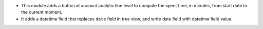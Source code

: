 * This module adds a button at account analytic line level to compute the spent
  time, in minutes, from start date to the current moment.
* It adds a datetime field that replaces ``date`` field in tree view, and write
  date field with datetime field value.
